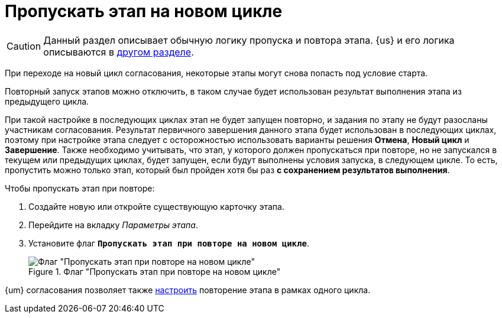 = Пропускать этап на новом цикле

CAUTION: Данный раздел описывает обычную логику пропуска и повтора этапа. {us} и его логика описываются в xref:route-advanced.adoc#repeat[другом разделе].

При переходе на новый цикл согласования, некоторые этапы могут снова попасть под условие старта.

Повторный запуск этапов можно отключить, в таком случае будет использован результат выполнения этапа из предыдущего цикла.

При такой настройке в последующих циклах этап не будет запущен повторно, и задания по этапу не будут разосланы участникам согласования. Результат первичного завершения данного этапа будет использован в последующих циклах, поэтому при настройке этапа следует с осторожностью использовать варианты решения *Отмена*, *Новый цикл* и *Завершение*. Также необходимо учитывать, что этап, у которого должен пропускаться при повторе, но не запускался в текущем или предыдущих циклах, будет запущен, если будут выполнены условия запуска, в следующем цикле. То есть, пропустить можно только этап, который был пройден хотя бы раз *с сохранением результатов выполнения*.

.Чтобы пропускать этап при повторе:
. Создайте новую или откройте существующую карточку этапа.
. Перейдите на вкладку _Параметры этапа_.
. Установите флаг `*Пропускать этап при повторе на новом цикле*`.
+
.Флаг "Пропускать этап при повторе на новом цикле"
image::skip-stage.png[Флаг "Пропускать этап при повторе на новом цикле"]

{um} согласования позволяет также xref:route-advanced.adoc#repeat[настроить] повторение этапа в рамках одного цикла.
